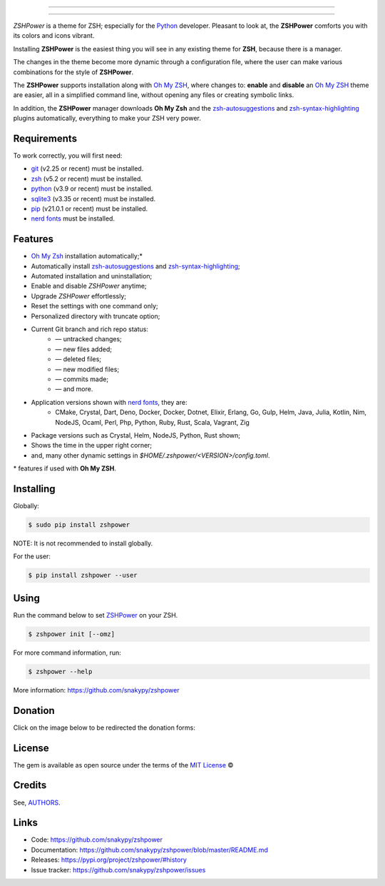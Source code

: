 .. image:: https://raw.githubusercontent.com/snakypy/assets/master/zshpower/images/zshpower-transparent.png
    :width: auto
    :align: center
    :alt: ZSHPower

_________________

.. image:: https://github.com/snakypy/zshpower/workflows/Tests/badge.svg
    :target: https://github.com/snakypy/zshpower

.. image:: https://img.shields.io/pypi/v/zshpower.svg
    :target: https://pypi.python.org/pypi/zshpower
    :alt: PyPI - ZSHPower

.. image:: https://img.shields.io/pypi/wheel/zshpower
    :target: https://pypi.org/project/wheel/
    :alt: PyPI - Wheel

.. image:: https://img.shields.io/pypi/pyversions/zshpower
    :target: https://pyup.io/repos/github/snakypy/zshpower/
    :alt: Python versions

.. image:: https://img.shields.io/badge/code%20style-black-000000.svg
    :target: https://github.com/psf/black
    :alt: Black

.. image:: https://img.shields.io/badge/%20imports-isort-%231674b1?style=flat&labelColor=ef8336
    :target: https://pycqa.github.io/isort/
    :alt: Isort

.. image:: http://www.mypy-lang.org/static/mypy_badge.svg
    :target: http://mypy-lang.org/
    :alt: Mypy

.. image:: https://pyup.io/repos/github/snakypy/zshpower/shield.svg
   :target: https://pyup.io/repos/github/snakypy/zshpower/
   :alt: Updates

.. image:: https://img.shields.io/github/issues-raw/snakypy/zshpower
    :target: https://github.com/snakypy/zshpower/issues
    :alt: GitHub issues

.. image:: https://img.shields.io/github/license/snakypy/zshpower
    :target: https://github.com/snakypy/zshpower/blob/master/LICENSE
    :alt: GitHub license

_________________

`ZSHPower` is a theme for ZSH; especially for the `Python`_ developer. Pleasant to look at, the **ZSHPower** comforts you with its colors and icons vibrant.

Installing **ZSHPower** is the easiest thing you will see in any existing theme for **ZSH**, because there is a manager.

The changes in the theme become more dynamic through a configuration file, where the user can make various combinations for the style of **ZSHPower**.

The **ZSHPower** supports installation along with `Oh My ZSH`_, where changes to: **enable** and **disable** an `Oh My ZSH`_ theme are easier, all in a simplified command line, without opening any files or creating symbolic links.

In addition, the **ZSHPower** manager downloads **Oh My Zsh** and the
`zsh-autosuggestions`_ and `zsh-syntax-highlighting`_ plugins automatically, everything to make your ZSH very power.


Requirements
------------

To work correctly, you will first need:

* `git`_ (v2.25 or recent) must be installed.
* `zsh`_  (v5.2 or recent) must be installed.
* `python`_ (v3.9 or recent) must be installed.
* `sqlite3`_ (v3.35 or recent) must be installed.
* `pip`_ (v21.0.1 or recent) must be installed.
* `nerd fonts`_ must be installed.


Features
--------

* `Oh My Zsh`_ installation automatically;*
* Automatically install `zsh-autosuggestions`_ and `zsh-syntax-highlighting`_;
* Automated installation and uninstallation;
* Enable and disable `ZSHPower` anytime;
* Upgrade `ZSHPower` effortlessly;
* Reset the settings with one command only;
* Personalized directory with truncate option;
* Current Git branch and rich repo status:
    *  — untracked changes;
    *  — new files added;
    *  — deleted files;
    *  — new modified files;
    *  — commits made;
    *  — and more.
* Application versions shown with `nerd fonts`_, they are:
    * CMake, Crystal, Dart, Deno, Docker, Docker, Dotnet, Elixir, Erlang, Go, Gulp, Helm, Java, Julia, Kotlin, Nim, NodeJS, Ocaml, Perl, Php, Python, Ruby, Rust, Scala, Vagrant, Zig
* Package versions such as Crystal, Helm, NodeJS, Python, Rust shown;
* Shows the time in the upper right corner;
* and, many other dynamic settings in `$HOME/.zshpower/<VERSION>/config.toml`.

\* features if used with **Oh My ZSH**.


Installing
----------

Globally:

.. code-block:: shell

    $ sudo pip install zshpower

NOTE: It is not recommended to install globally.

For the user:

.. code-block:: shell

    $ pip install zshpower --user


Using
-----

Run the command below to set `ZSHPower`_ on your ZSH.

.. code-block:: shell

    $ zshpower init [--omz]

For more command information, run:

.. code-block:: shell

    $ zshpower --help

More information: https://github.com/snakypy/zshpower

Donation
--------

Click on the image below to be redirected the donation forms:

.. image:: https://raw.githubusercontent.com/snakypy/donations/master/svg/donate/donate-hand.svg
    :width: 160 px
    :height: 100px
    :target: https://github.com/snakypy/donations/blob/master/README.md


License
-------

The gem is available as open source under the terms of the `MIT License`_ ©

Credits
-------

See, `AUTHORS`_.

Links
-----

* Code: https://github.com/snakypy/zshpower
* Documentation: https://github.com/snakypy/zshpower/blob/master/README.md
* Releases: https://pypi.org/project/zshpower/#history
* Issue tracker: https://github.com/snakypy/zshpower/issues

.. _AUTHORS: https://github.com/snakypy/zshpower/blob/master/AUTHORS.rst
.. _Oh My Zsh: https://ohmyz.sh
.. _zsh-autosuggestions: https://github.com/zsh-users/zsh-autosuggestions
.. _zsh-syntax-highlighting: https://github.com/zsh-users/zsh-syntax-highlighting
.. _ZSHPower: https://github.com/snakypy/zshpower
.. _git: https://git-scm.com/downloads
.. _zsh: http://www.zsh.org/
.. _python: https://python.org
.. _sqlite3: https://www.sqlite.org
.. _pip: https://pip.pypa.io/en/stable/quickstart/
.. _nerd fonts: https://www.nerdfonts.com/font-downloads
.. _MIT License: https://github.com/snakypy/zshpower/blob/master/LICENSE
.. _William Canin: http://williamcanin.github.io
.. _Cookiecutter: https://github.com/audreyr/cookiecutter
.. _`williamcanin/pypkg-cookiecutter`: https://github.com/williamcanin/pypkg-cookiecutter
